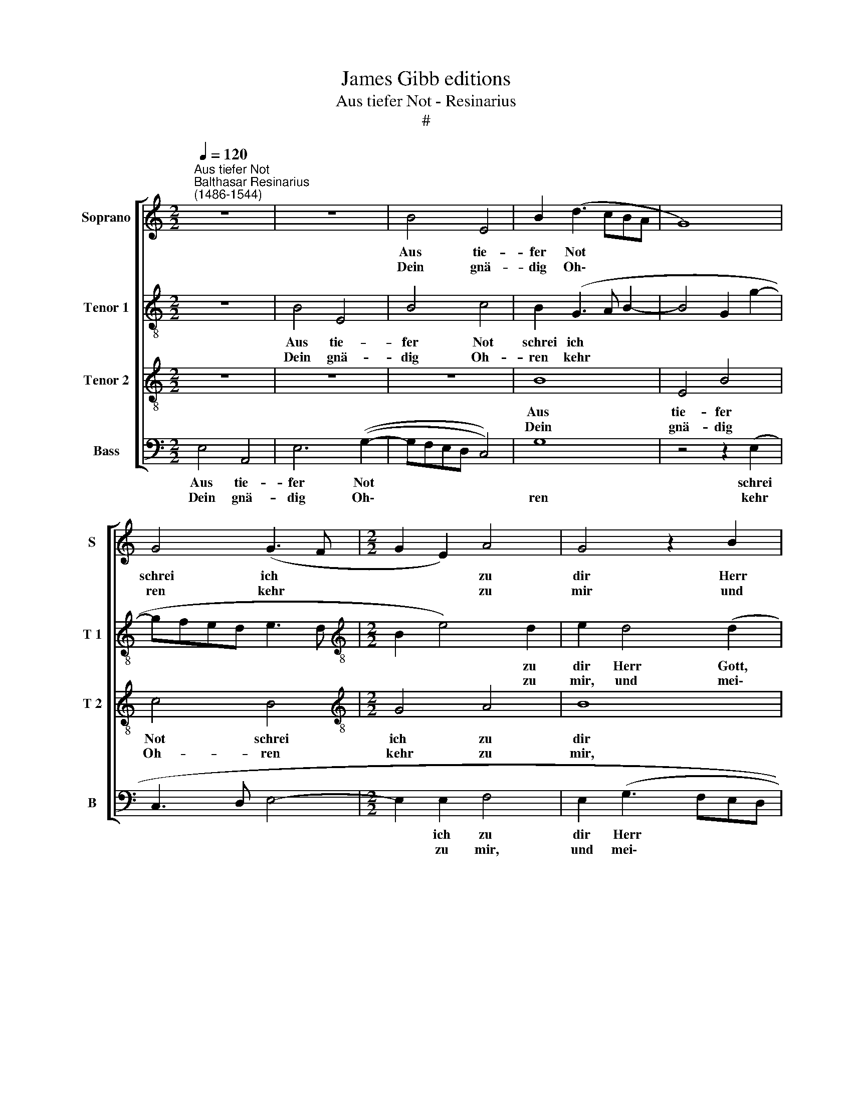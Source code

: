 X:1
T:James Gibb editions
T:Aus tiefer Not - Resinarius
T:#
%%score [ 1 2 3 4 ]
L:1/8
Q:1/4=120
M:2/2
K:C
V:1 treble nm="Soprano" snm="S"
V:2 treble-8 nm="Tenor 1" snm="T 1"
V:3 treble-8 nm="Tenor 2" snm="T 2"
V:4 bass nm="Bass" snm="B"
V:1
"^Aus tiefer Not""^Balthasar Resinarius\n(1486-1544)" z8 | z8 | B4 E4 | B2 (d3 cBA | G8) | %5
w: ||Aus tie-|fer Not * * *||
w: ||Dein gnä-|dig Oh\- * * *||
 G4 (G3 F |[M:2/2] G2 E2) A4 | G4 z2 B2 | c4 d4 | c4 A4 | (A2 GF E2 F2- | FE E4 D2) |1 E8 :|2 %13
w: schrei ich *|* * zu|dir Herr|Gott, er-|hör mein|Ru\- * * * *||fen.|
w: ren kehr *|* * zu|mir und|mei- ner|Bitt sie|öf- * * * *||fen.|
 E4 z2 A2 || G4 c4 | B4 A4 | (d4 c2 B2- | BA A4) G2 | A4 z2 c2 | B4 c4 | d4 (G3 A | BABc d2) (B2- | %22
w: fen. Denn|so du|willt das|se\- * *|* * * hen|an was|Sünd und|Un- recht *|* * * * * ist|
w: |||||||||
 BA G4) F2 | G4 z2 G2 | c4 B4 | A2 E2 (G4 | F4 E2[Q:1/4=118] G2- | %27
w: * * * ge-|tan, wer|kann, Herr,|für dir blei\-||
w: |||||
[Q:1/4=115] G[Q:1/4=113]F[Q:1/4=109] E3[Q:1/4=106] D[Q:1/4=104]D[Q:1/4=102]C) |[Q:1/4=102] E8 |] %29
w: |ben?|
w: ||
V:2
 z8 | B4 E4 | B4 c4 | B2 (G3 A B2- | B4 G2 g2- | gfed e3 d |[M:2/2][K:treble-8] B2 e4) d2 | %7
w: |Aus tie-|fer Not|schrei ich * *|||* * zu|
w: |Dein gnä-|dig Oh-|ren kehr * *|||* * zu|
 e2 d4 (d2 | e2 (A4) G2 | A8) | z4 z2 d2 | (B2 c2 A2 B2) |1 c8 :|2 c2 G3 E A2- || A2 G2 A4 | %15
w: dir Herr Gott,|er- hör *||mein|Ru\- * * *|fen.|fen. Denn so du|* willt das|
w: mir, und mei\-|* * ner|Bitt|sie|öf\- * * *|fen.|||
 (B2 G2) A4 | G4 z2 (g2- | gfed) e4 | c2 (f3 e c2) | d4 e4 | d4 e4 | z4 z2 d2- | d2 e2 d4 | %23
w: se\- * hen|an was|* * * * Sünd|und Un\- * *|recht ist|ge- tan,|wer|* kann, Herr,|
w: ||||||||
 B2 e4 (d2 | e2 c2 d4) | c4 z2 e2 | c2 d2 G2 c2 | (B2 c2 A4) | A8 |] %29
w: für dir blei\-||ben? wer|kann, Herr, für dir|blei\- * *|ben?|
w: ||||||
V:3
 z8 | z8 | z8 | B8 | E4 B4 | c4 B4 |[M:2/2][K:treble-8] G4 A4 | B8 | z4 z2 B2 | c4 d4 | c4 A4 | %11
w: |||Aus|tie- fer|Not schrei|ich zu|dir|Herr|Gott, er-|hör mein|
w: |||Dein|gnä- dig|Oh- ren|kehr zu|mir,|und|mei- ner|Bitt sie|
 (G2 E2 F4) |1 E8 :|2 E8 || z4 z2 A2 | G4 c4 | B4 A2 (d2- | d2 c2) B4 | A8 | z4 z2 c2 | B4 c4 | %21
w: Ru\- * *|fen.|fen.|Denn|so du|willt das se\-|* * hen|an|was|Sünd und|
w: öf\- * *|fen.|||||||||
 d4 (G3 A | B2) c2 A4 | G8 | z4 z2 G2 | c4 B4 | A4 E4 | (G4 F4) | E8 |] %29
w: Un- recht *|* ist ge-|tan,|wer|kann, Herr,|für dir|blei\- *|ben?|
w: ||||||||
V:4
 E,4 A,,4 | E,6 ((G,2- | G,F,E,D, C,4)) | G,8 | z4 z2 (E,2 | C,3 D, E,4- |[M:2/2] E,2 E,2 F,4 | %7
w: Aus tie-|fer Not|||schrei||* ich zu|
w: Dein gnä-|dig Oh\-||ren|kehr||* zu mir,|
 E,2 (G,3 F,E,D, | C,4 B,,4) | A,,4 (D,3 E,) | (F,3 E, C,2)) D,2 | (E,2 C,2 D,4) |1 A,,8 :|2 %13
w: dir Herr * * *||Gott, er\- *|hör * * mein|Ru\- * *|fen.|
w: und mei\- * * *||ner Bitt *|* * * sie|öf\- * *|fen.|
 A,,2 E,2 C,2 A,,2 || E,4 A,,4 | E,4 F,4 | G,4 z2 G,2- | G,2 A,2 E,4 | F,2 (D,E, F,G, A,2 | %19
w: fen. Denn so du|willt das|se- hen|an was|* Sünd und|Un- recht * * * *|
w: ||||||
 G,4) (C,3 B,, | G,,4) (C,D,E,C,) | G,4 z2 G,2- | G,2 C,2 D,4 | E,2 C,4 B,,2 | C,4 G,,4 | %25
w: * ist *|* ge\- * * *|tan, was|* Sünd und|Un- recht ist|ge- tan,|
w: ||||||
 z2 C,2 G,2 E,2 | F,2 D,2 (C,3 D, | E,2 C,2 D,4) | A,,8 |] %29
w: wer kann, Herr,|für dir blei\- *||ben?|
w: ||||

